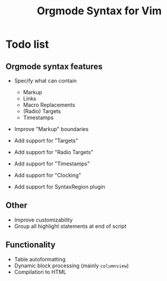 #+TITLE: Orgmode Syntax for Vim

* Todo list

** Orgmode syntax features

- Specify what can contain
    - Markup
    - Links
    - Macro Replacements
    - (Radio) Targets
    - Timestamps

- Improve "Markup" boundaries

- Add support for "Targets"
- Add support for "Radio Targets"
- Add support for "Timestamps"
- Add support for "Clocking"

- Add support for SyntaxRegion plugin

** Other

- Improve customizability
- Group all highlight statements at end of script

** Functionality

- Table autoformatting
- Dynamic block processing (mainly ~columnview~)
- Compilation to HTML
